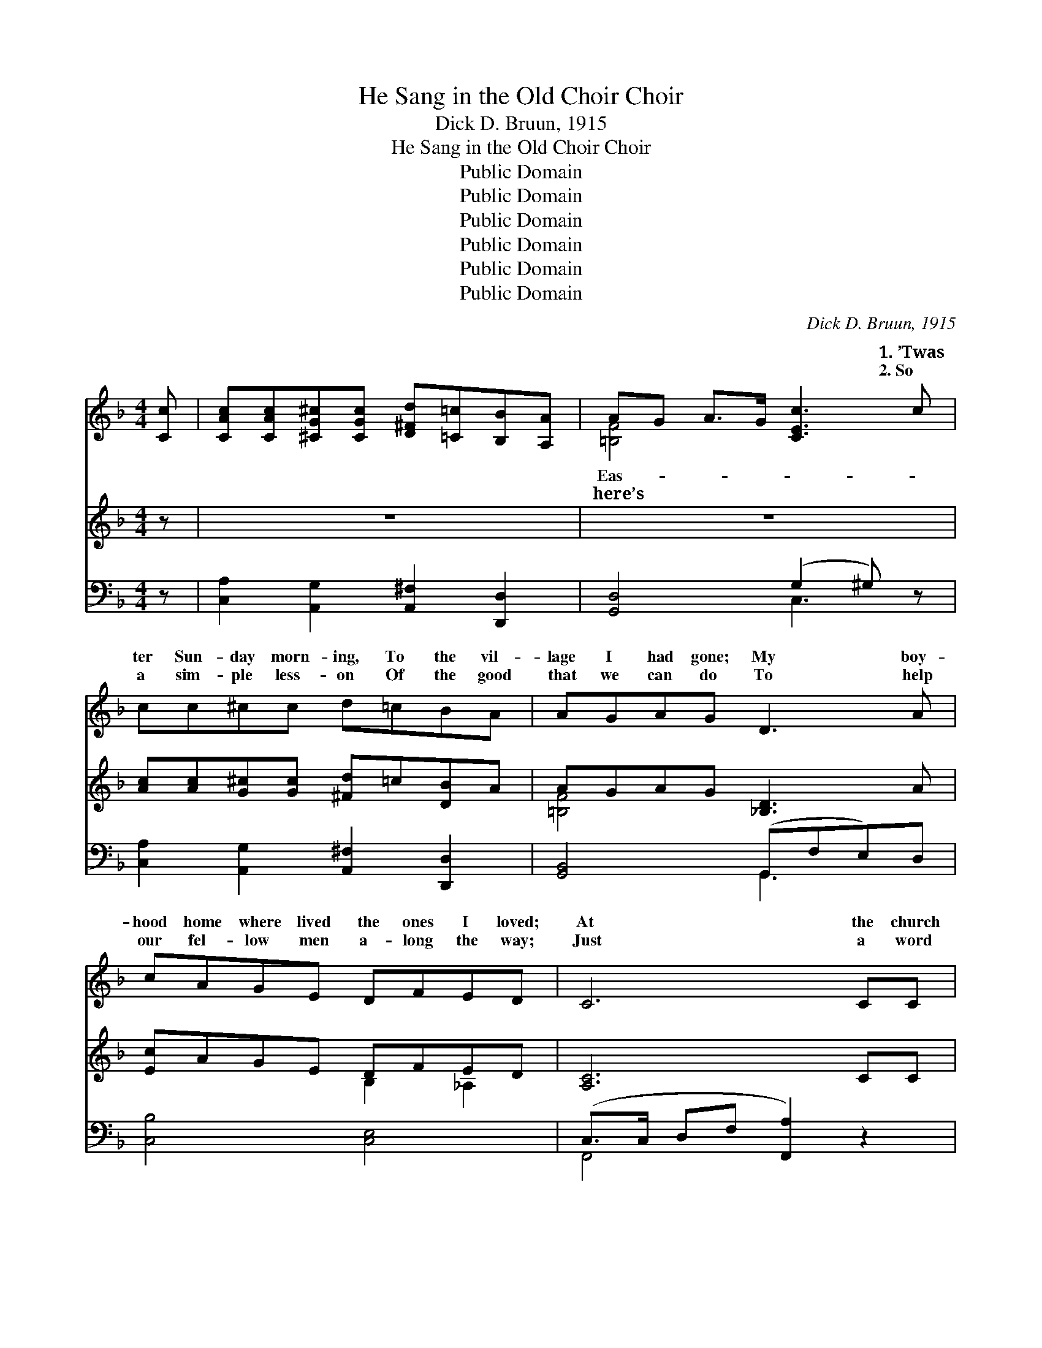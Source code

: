 X:1
T:He Sang in the Old Choir Choir
T:Dick D. Bruun, 1915
T:He Sang in the Old Choir Choir
T:Public Domain
T:Public Domain
T:Public Domain
T:Public Domain
T:Public Domain
T:Public Domain
C:Dick D. Bruun, 1915
Z:Public Domain
%%score ( 1 2 ) ( 3 4 ) ( 5 6 )
L:1/8
M:4/4
K:F
V:1 treble 
V:2 treble 
V:3 treble 
V:4 treble 
V:5 bass 
V:6 bass 
V:1
 [Cc] | [CAc][CAc][^CG^c][CGc] [D^Fd][=C=c][B,B][A,A] | AG A>G [CEc]3 c | cc^cc d=cBA | AGAG D3 A | %5
w: ~|~ ~ ~ ~ ~ ~ ~ ~|~ ~ ~ ~ ~ 1.~’Twas|ter Sun- day morn- ing, To the vil-|lage I had gone; My boy-|
w: ~|~ ~ ~ ~ ~ ~ ~ ~|~ ~ ~ ~ ~ 2.~So|a sim- ple less- on Of the good|that we can do To help|
 cAGE DFED | C6 CC | CDEF GFEF | cc=BB A3 A | AAGF FE G>G | GD A>G G3 c | cc^cc d c2 c | %12
w: hood home where lived the ones I loved;|At the church|the preach- er spoke the Word, The choir|sang sweet- ly, too, And in|their midst an old man sang The old|songs good and true; His voice|was sweet and ten- der, I seem|
w: our fel- low men a- long the way;|Just a word|of cheer to those we meet May ease|an ach- ing heart, A song|may save two souls that o- ther- wise|might drift a- part. Still in|my mem- ory that lin- gers That|
 cFGA B2 z2 | cB A>A BB A>A | AD A>G G2 ||[M:3/4]"^Refrain" c_c | B4 ^CD | A4 G2 | F4 Ac | E4 Ac | %20
w: to hear him yet Sing|a- gain an old re- frain I ne-|ver will for- get. How|he sang|in the old|church choir|Old- en songs,|gold- en songs|
w: singer and his song. Sweet|and low, so long a- go, To hear|his voice I long. *||||||
 D4 Ac | C4 D2 | E6- | E4 z2 | c2 A3 c | A2 G3 z | c2 G3 A | G2 F3 F | F2 E2 F2 | A2 G3 A | G6- | %31
w: of a by-|gone day,|Sweet||songs of glad-|ness, songs,|too, of sad-|ness That carr-|ied me far,|far a- way,|And|
w: |||||||||||
 G4 c_c | B4 ^CD | A4 G_G | F4 Ac | E4 DE | F2 A3 B |[M:4/4] c2 A2 G2 F2 x4 | D8- | D6 C2 | %40
w: * I longed|in my soul|for that heav-|en- ly goal|That he sang|of so sweet-|ly in those songs:|“Lead|* Kind-|
w: |||||||||
 F4 G2 A2- | A2 A2 G2 F2 | D4 F2 D2- | (D4 C2) c2 | c3 d c2 A2 | [Ff]2 [Dd]2 [Cc]3 z | %46
w: ly Light a-|* mid th’en- circ-|ling gloom” And|* * “Rock|of Ag- es cleft|for me.” Those|
w: ||||||
[M:3/4] c2 c2 c2 | ^c4 c2 | e4 dB | G4 AB | c4 Ac | A4 G2 | F6- | F4 |] %54
w: were the songs,|the old|gold- en songs|That he sang|in the old|church choir.|||
w: ||||||||
V:2
 x | x8 | [=B,F]4 x4 | x8 | x8 | x8 | x8 | x8 | x8 | x8 | x8 | x8 | x8 | x8 | x6 ||[M:3/4] x2 | %16
w: ||Eas-||||||||||||||
w: ||here’s||||||||||||||
 x6 | x6 | x6 | x6 | x6 | x6 | x6 | x6 | x6 | x6 | x6 | x6 | x6 | x6 | x6 | x6 | x6 | x6 | x6 | %35
w: |||||||||||||||||||
w: |||||||||||||||||||
 x6 | x6 |[M:4/4] x12 | x8 | x8 | x8 | x8 | x8 | x8 | x8 | x8 |[M:3/4] x6 | x6 | x6 | x6 | x6 | %51
w: ||||||||||||||||
w: ||||||||||||||||
 x6 | x6 | x4 |] %54
w: |||
w: |||
V:3
 z | z8 | z8 | [Ac][Ac][G^c][Gc] [^Fd]=c[DB]A | AGAG [_B,D]3 A | [Ec]AGE DFED | [A,C]6 CC | %7
 CDEF GFEF | [CEGc]c[E=B][EB] [CEA]3 A | AAGF FE G>G | GD A>G [_B,CEG]3 c | %11
 [Ac][Ac][G^c][Gc] [^Fd] c2 [_EFAc] | [_EAc][EF][EG][EA] [DFB]4 | BB A>A BB A>A | %14
 [=B,FA]D [B,FA]>G [_B,EG]2 ||[M:3/4] c_c | z2 [DG]2 ^CD | z2 [B,CE]2 G2 | z2 [A,C]2 Ac | %19
 z2 [A,C]2 Ac | z2 [A,C]2 Ac | z2 [F,A,]2 D2 | z2 [B,C]2 [B,C]2 | z2 [B,C]2 [B,C]2 | c2 A3 c | %25
 [CFA]2 [B,EG]3 z | c2 G3 A | G2 F3 F | F2 E2 F2 | A2 G3 A | (z2 [B,E]2 [B,D]2 | [B,CG]4) c_c | %32
 z2 [DG]2 ^CD | z2 [B,CE]2 G_G | z2 [A,C]2 Ac | z2 [A,C]2 DE | F2 A3 B |[M:4/4] c2 A2 G2 F2 x4 | %38
 [F,B,]4 [F,C]4 | [G,B,D]6 C2 | [A,CF]4 G2 [CFA]2- | [CFA]2 A2 G2 F2 | [F,B,D]4 F2 [F,B,D]2- | %43
 [F,B,D]6 c2 | [FAc]3 [FBd] [FAd]2 [CFA]2 | [FAcf]2 [FBd]2 [FAc]4 |[M:3/4] c2 c2 c2 | %47
 z2 [GA]2 [=C=c]2 | z2 [GB]2 [Dd][B,B] | z2 [B,D]2 AB | z2 [CFA]2 Ac | z2 [B,CE]2 [G,G]2 | %52
 z2 [A,C]2 [G,_D]2 | [A,CF]4 |] %54
V:4
 x | x8 | x8 | x8 | [=B,F]4 x4 | x4 B,2 _A,2 | x8 | A,4 A,2 _A,2 | x8 | =B,4 B,2 [CE]2 | %10
 =B,2 [B,F]2 x4 | x8 | x8 | [DG]2 [CE]2 [DG]2 [CE]2 | x6 ||[M:3/4] x2 | B4 x2 | A4 x2 | F4 x2 | %19
 E4 x2 | D4 x2 | C4 x2 | E6- | E6 | E6 | x6 | E4 x2 | [A,D]6 | [G,=B,]6 | [=B,F]6 | G6- | x6 | %32
 B4 x2 | A4 x2 | F4 x2 | E4 x2 | [A,_E]4 x2 |[M:4/4] _E12 | D8- | x8 | x8 | x2 _E6 | x8 | x8 | x8 | %45
 x8 |[M:3/4] [CFA]6 | [^C^c]4 x2 | [Ee]4 x2 | [G,G]4 x2 | [Cc]4 x2 | [A,A]4 x2 | F6- | x4 |] %54
V:5
 z | [C,A,]2 [A,,G,]2 [A,,^F,]2 [D,,D,]2 | [G,,D,]4 (G,2 ^G,) z | %3
 [C,A,]2 [A,,G,]2 [A,,^F,]2 [D,,D,]2 | [G,,B,,]4 (G,,F,E,)D, | [C,B,]4 [C,E,]4 | %6
 (C,>C, D,F, [F,,A,]2) z2 | [F,,C,]4 A,,2 _A,,2 | [G,,E,]4 [G,,E,]3 z | [G,,F,]4 [F,G,]2 [E,G,]2 | %10
 G,2 F,2 E,2 z2 | [C,A,]2 [A,,G,]2 [D,^F,A,D]3 z | [F,A,]A,B,C [B,,F,]4 | %13
 [B,,D,B,]2 [A,,E,A,]2 [B,,D,B,]2 [A,,E,A,]2 | [G,,D,]4 [C,,C,]2 ||[M:3/4] z2 | [G,,D,]4 z2 | %17
 [C,,C,]4 z2 | [F,,C,]4 z2 | [C,,C,]4 z2 | [F,,C,]4 z2 | A,,4 _A,,2 | G,,6 | [C,,C,]6 | %24
 [C,E,B,]4 z2 | [C,,C,]6 | [E,,E,]4 z2 | [D,,F,]6 | G,,6 | [G,,D,]6 | (z2 G,2 F,2 | [A,,C,]4) z2 | %32
 [G,,D,]4 z2 | [C,,C,]4 z2 | [F,,C,]4 z2 | [C,,C,]4 z2 | [F,,C,]4 z2 |[M:4/4] z2 C2 B,2 A,2 x4 | %38
 B,,4 A,,4 | G,,6 z2 | A,,6 [F,,C,]2- | [F,,C,]2 [F,,F,]2 B,2 A,2 | B,,6 B,,2- | B,,4 A,,4 | %44
 [C,A,]3 [B,,B,] [C,A,]2 [F,,F,]2 | [F,,F,]2 [B,,B,]2 [C,A,]4 |[M:3/4] [C,A,]6 | [A,,G,]4 z2 | %48
 [B,,F,]6 | [G,,D,]4 z2 | [C,,C,]4 z2 | [C,,C,]4 z2 | ([F,,C,]4 [_D,,_D,]2 | [F,,C,]4) |] %54
V:6
 x | x8 | x4 C,3 x | x8 | x4 G,,3 x | x8 | F,,4 x4 | x8 | x8 | x8 | G,,6 x2 | x8 | F,,4 x4 | x8 | %14
 x6 ||[M:3/4] x2 | x6 | x6 | x6 | x6 | x6 | x6 | x6 | x6 | x6 | x6 | x6 | x6 | x6 | x6 | C,6 | x6 | %32
 x6 | x6 | x6 | x6 | x6 |[M:4/4] F,,8 x4 | x8 | x8 | x8 | x8 | x8 | x8 | x8 | x8 |[M:3/4] x6 | x6 | %48
 x6 | x6 | x6 | x6 | x6 | x4 |] %54

